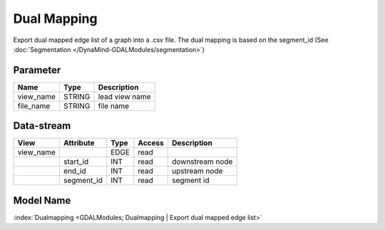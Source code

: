 ============
Dual Mapping
============

Export dual mapped edge list of a graph into a .csv file. The dual mapping is based on the segment_id (See :doc:`Segmentation </DynaMind-GDALModules/segmentation>`)

Parameter
---------

+-----------------------+------------------------+------------------------------------------------------------------------+
|        Name           |          Type          |       Description                                                      |
+=======================+========================+========================================================================+
|view_name              | STRING                 | lead view name                                                         |
+-----------------------+------------------------+------------------------------------------------------------------------+
|file_name              | STRING                 | file name                                                              |
+-----------------------+------------------------+------------------------------------------------------------------------+


Data-stream
-----------

+--------------------+---------------------------+------------------+-------+------------------------------------------+
|        View        |          Attribute        |       Type       |Access |    Description                           |
+====================+===========================+==================+=======+==========================================+
| view_name          |                           | EDGE             | read  |                                          |
+--------------------+---------------------------+------------------+-------+------------------------------------------+
|                    | start_id                  | INT              | read  | downstream node                          |
+--------------------+---------------------------+------------------+-------+------------------------------------------+
|                    | end_id                    | INT              | read  | upstream node                            |
+--------------------+---------------------------+------------------+-------+------------------------------------------+
|                    | segment_id                | INT              | read  | segment id                               |
+--------------------+---------------------------+------------------+-------+------------------------------------------+

Model Name
----------

:index:`Dualmapping <GDALModules; Dualmapping | Export dual mapped edge list>`
